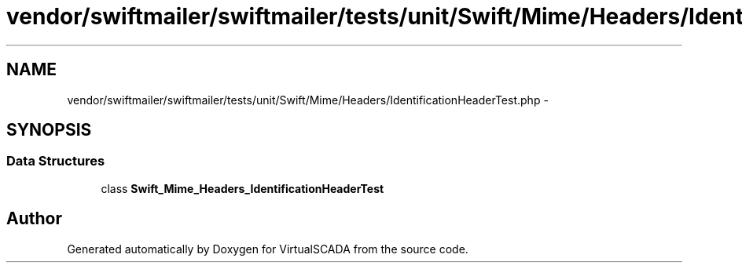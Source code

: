 .TH "vendor/swiftmailer/swiftmailer/tests/unit/Swift/Mime/Headers/IdentificationHeaderTest.php" 3 "Tue Apr 14 2015" "Version 1.0" "VirtualSCADA" \" -*- nroff -*-
.ad l
.nh
.SH NAME
vendor/swiftmailer/swiftmailer/tests/unit/Swift/Mime/Headers/IdentificationHeaderTest.php \- 
.SH SYNOPSIS
.br
.PP
.SS "Data Structures"

.in +1c
.ti -1c
.RI "class \fBSwift_Mime_Headers_IdentificationHeaderTest\fP"
.br
.in -1c
.SH "Author"
.PP 
Generated automatically by Doxygen for VirtualSCADA from the source code\&.
